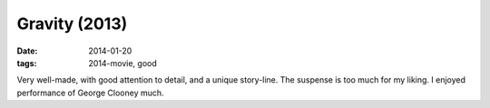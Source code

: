 Gravity (2013)
==============

:date: 2014-01-20
:tags: 2014-movie, good



Very well-made, with good attention to detail, and a unique story-line.
The suspense is too much for my liking. I enjoyed performance of
George Clooney much.
